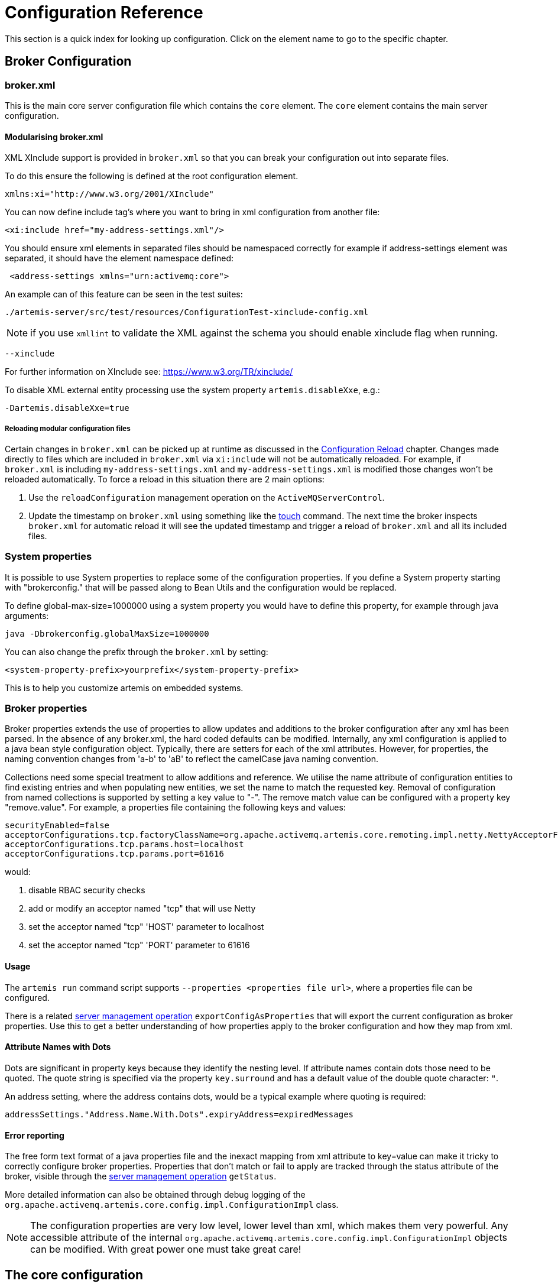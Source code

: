 = Configuration Reference
:idprefix:
:idseparator: -
:docinfo: shared

This section is a quick index for looking up configuration.
Click on the element name to go to the specific chapter.

== Broker Configuration

=== broker.xml

This is the main core server configuration file which contains the `core` element.
The `core` element contains the main server configuration.

==== Modularising broker.xml

XML XInclude support is provided in `broker.xml` so that you can break your configuration out into separate files.

To do this ensure the following is defined at the root configuration element.

[,xml]
----
xmlns:xi="http://www.w3.org/2001/XInclude"
----

You can now define include tag's where you want to bring in xml configuration from another file:

[,xml]
----
<xi:include href="my-address-settings.xml"/>
----

You should ensure xml elements in separated files should be namespaced correctly for example if address-settings element was separated, it should have the element namespace defined:

[,xml]
----
 <address-settings xmlns="urn:activemq:core">
----

An example can of this feature can be seen in the test suites:

----
./artemis-server/src/test/resources/ConfigurationTest-xinclude-config.xml
----

NOTE: if you use `xmllint` to validate the XML against the schema you should enable xinclude flag when running.

----
--xinclude
----

For further information on XInclude see: https://www.w3.org/TR/xinclude/

To disable XML external entity processing use the system property `artemis.disableXxe`, e.g.:

----
-Dartemis.disableXxe=true
----

===== Reloading modular configuration files

Certain changes in `broker.xml` can be picked up at runtime as discussed in the xref:config-reload.adoc#configuration-reload[Configuration Reload] chapter.
Changes made directly to files which are included in `broker.xml` via `xi:include` will not be automatically reloaded.
For example, if `broker.xml` is including `my-address-settings.xml` and `my-address-settings.xml` is modified those changes won't be reloaded automatically.
To force a reload in this situation there are 2 main options:

. Use the `reloadConfiguration` management operation on the `ActiveMQServerControl`.
. Update the timestamp on `broker.xml` using something like the https://en.wikipedia.org/wiki/Touch_%28Unix%29[touch] command.
The next time the broker inspects `broker.xml` for automatic reload it will see the updated timestamp and trigger a reload of `broker.xml` and all its included files.

=== System properties

It is possible to use System properties to replace some of the configuration properties.
If you define a System property starting with "brokerconfig." that will be passed along to Bean Utils and the configuration would be replaced.

To define global-max-size=1000000 using a system property you would have to define this property, for example through java arguments:

----
java -Dbrokerconfig.globalMaxSize=1000000
----

You can also change the prefix through the `broker.xml` by setting:

----
<system-property-prefix>yourprefix</system-property-prefix>
----

This is to help you customize artemis on embedded systems.

=== Broker properties

Broker properties extends the use of properties to allow updates and additions to the broker configuration after any xml has been parsed.
In the absence of any broker.xml, the hard coded defaults can be modified.
Internally, any xml configuration is applied to a java bean style configuration object.
Typically, there are setters for each of the xml attributes.
However, for properties, the naming convention changes from 'a-b' to 'aB' to reflect the camelCase java naming convention.

Collections need some special treatment to allow additions and reference.
We utilise the name attribute of configuration entities to find existing entries and when populating new entities, we set the name to match the requested key.
Removal of configuration from named collections is supported by setting a key value to "-".
The remove match value can be configured with a property key "remove.value".
For example, a properties file containing the following keys and values:

----
securityEnabled=false
acceptorConfigurations.tcp.factoryClassName=org.apache.activemq.artemis.core.remoting.impl.netty.NettyAcceptorFactory
acceptorConfigurations.tcp.params.host=localhost
acceptorConfigurations.tcp.params.port=61616
----

.would:
 . disable RBAC security checks
 . add or modify an acceptor named "tcp" that will use Netty
 . set the acceptor named "tcp" 'HOST' parameter to localhost
 . set the acceptor named "tcp" 'PORT' parameter to 61616

==== Usage

The `artemis run` command script supports `--properties <properties file url>`, where a properties file can be configured.

There is a related xref:management.adoc#server-management[server management operation] `exportConfigAsProperties` that will export the current configuration as broker properties. Use this to get a better understanding of how properties apply to the broker configuration and how they map from xml.

==== Attribute Names with Dots
Dots are significant in property keys because they identify the nesting level. If attribute names contain dots those need to be quoted. The quote string is specified via the property `key.surround` and has a default value of the double quote character: `"`.

An address setting, where the address contains dots, would be a typical example where quoting is required:
----
addressSettings."Address.Name.With.Dots".expiryAddress=expiredMessages
----

==== Error reporting
The free form text format of a java properties file and the inexact mapping from xml attribute to key=value can make it tricky to correctly configure broker properties.
Properties that don't match or fail to apply are tracked through the status attribute of the broker, visible through the xref:management.adoc#server-management[server management operation] `getStatus`.

More detailed information can also be obtained through debug logging of the `org.apache.activemq.artemis.core.config.impl.ConfigurationImpl` class.

NOTE: The configuration properties are very low level, lower level than xml, which makes them very powerful.
Any accessible attribute of the internal `org.apache.activemq.artemis.core.config.impl.ConfigurationImpl` objects can be modified.
With great power one must take great care!

== The core configuration

This describes the root of the XML configuration.
You will see here also multiple sub-types listed.
For example on the main config you will have bridges and at the <<bridge-type,list of bridge>> type we will describe the properties for that configuration.

[[regarding-default-values]]
.Regarding _default_ Values
****
The documentation often refers to the _default_ values.
This is the value of a configuration attribute if it is *not set* (e.g. programmatically, via XML, etc.).

This is worth noting because a `broker.xml` is generated automatically when a xref:using-server.adoc#creating-a-broker-instance[broker instance is created] and this out-of-the-box `broker.xml` may have configuration values which may differ from and override the default values identified here.
This is relatively rare, but it normally happens when we've discovered that a default is not actually suitable for most use-cases.

Changing the actual default value cannot be done in a minor release as dictated by https://semver.org/[semantic versioning] so we have to wait for a major release to make such changes.
However, in the mean-time we can address unsuitable defaults by modifying the generated `broker.xml` which maintains backwards compatibility for existing broker instances while giving new deployments an updated configuration.

In general, it's recommended that you consult your specific configuration to know which values will actually be used when the broker is running.
****

|===
| Name | Description | Default

| xref:configuring-transports.adoc#acceptors[acceptors]
| a list of remoting acceptors
| n/a

| xref:configuring-transports.adoc#acceptors[acceptors.acceptor]
| Each acceptor is composed for just an URL
| n/a

| xref:address-model.adoc#basic-manual-configuration[addresses]
| <<address-type,a list of addresses>>
| n/a

| xref:address-settings.adoc#address-settings[address-settings]
| <<address-setting-type,a list of address-setting>>
| n/a

| xref:ha.adoc#failing-back-to-primary-server[allow-failback]
| Should stop backup on primary restart.
| `true`

| xref:amqp.adoc#amqp[amqp-use-core-subscription-naming]
| If true uses CORE queue naming convention for AMQP.
| `false`

| xref:connection-ttl.adoc#detecting-dead-connections[async-connection-execution-enabled]
| If False delivery would be always asynchronous.
| `true`

| xref:persistence.adoc#persistence[bindings-directory]
| The folder in use for the bindings folder
| `data/bindings`

| xref:core-bridges.adoc#core-bridges[bridges]
| <<bridge-type,a list of core bridges>>
| n/a

| xref:ha.adoc#high-availability-and-failover[ha-policy]
| the HA policy of this server
| none

| xref:clusters.adoc#broadcast-groups[broadcast-groups]
| <<broadcast-group-type,a list of broadcast-group>>
| n/a

| xref:amqp-broker-connections.adoc#broker-connections[broker-connections]
| <<amqp-connection-type,a list of amqp-connection>>
| n/a

| xref:broker-plugins.adoc#plugin-support[broker-plugins]
| <<broker-plugin-type,a list of broker-plugins>>
| n/a

| xref:config-reload.adoc#configuration-reload[configuration-file-refresh-period]
| The frequency in milliseconds the configuration file is checked for changes
| 5000

| xref:ha.adoc#replication-configuration[check-for-active-server]
| Used by a primary server to verify if there are other nodes with the same ID on the topology
| n/a

| xref:clusters.adoc#configuring-cluster-connections[cluster-connections]
| <<cluster-connection-type,a list of cluster-connection>>
| n/a

| xref:clusters.adoc#clusters[cluster-password]
| Cluster password.
It applies to all cluster configurations.
| n/a

| xref:clusters.adoc#clusters[cluster-user]
| Cluster username.
It applies to all cluster configurations.
| n/a

| xref:connection-ttl.adoc#detecting-dead-connections[connection-ttl-override]
| if set, this will override how long (in ms) to keep a connection alive without receiving a ping.
-1 disables this setting.
| -1

| xref:connection-ttl.adoc#detecting-dead-connections[connection-ttl-check-interval]
| how often (in ms) to check connections for ttl violation.
| 2000

| xref:configuring-transports.adoc#configuring-the-transport[connectors.connector]
| The URL for the connector.
This is a list
| n/a

| xref:persistence.adoc#persistence[create-bindings-dir]
| true means that the server will create the bindings directory on start up.
| `true`

| xref:persistence.adoc#persistence[create-journal-dir]
| true means that the journal directory will be created.
| `true`

| xref:clusters.adoc#discovery-groups[discovery-groups]
| <<discovery-group-type,a list of discovery-group>>
| n/a

| xref:paging.adoc#max-disk-usage[disk-scan-period]
| The interval where the disk is scanned for percentual usage.
| 5000

| xref:diverts.adoc#diverting-and-splitting-message-flows[diverts]
| <<divert-type,a list of diverts to use>>
| n/a

| xref:paging.adoc#global-max-size[global-max-size]
| The amount in bytes before all addresses are considered full.
| Half of the JVM's `-Xmx`

| xref:paging.adoc#global-max-messages[global-max-messages]
| Number of messages before all addresses will enter into their Full Policy configured.
It works in conjunction with global-max-size, being watever value hits its maximum first.
| `-1`

| xref:graceful-shutdown.adoc#graceful-server-shutdown[graceful-shutdown-enabled]
| true means that graceful shutdown is enabled.
| `false`

| xref:graceful-shutdown.adoc#graceful-server-shutdown[graceful-shutdown-timeout]
| Timeout on waiting for clients to disconnect before server shutdown.
| -1

| xref:message-grouping.adoc#message-grouping[grouping-handler]
| <<grouping-handler-type,a message grouping handler>>
| n/a

| xref:duplicate-detection.adoc#configuring-the-duplicate-id-cache[id-cache-size]
| The duplicate detection circular cache size.
| 20000

| xref:management.adoc#configuring-jmx[jmx-domain]
| the JMX domain used to registered MBeans in the MBeanServer.
| `org.apache.activemq`

| xref:management.adoc#configuring-jmx[jmx-use-broker-name]
| whether or not to use the broker name in the JMX properties.
| `true`

| xref:management.adoc#configuring-jmx[jmx-management-enabled]
| true means that the management API is available via JMX.
| `true`

| xref:persistence.adoc#configuring-the-message-journal[journal-buffer-size]
| The size of the internal buffer on the journal in KB.
| 490KB

| xref:persistence.adoc#configuring-the-message-journal[journal-buffer-timeout]
| The Flush timeout for the journal buffer
| 500000 for ASYNCIO;
3333333 for NIO

| xref:persistence.adoc#configuring-the-message-journal[journal-compact-min-files]
| The minimal number of data files before we can start compacting.
Setting this to 0 means compacting is disabled.
| 10

| xref:persistence.adoc#configuring-the-message-journal[journal-compact-percentage]
| The percentage of live data on which we consider compacting the journal.
| 30

| xref:persistence.adoc#configuring-the-message-journal[journal-directory]
| the directory to store the journal files in.
| `data/journal`

| xref:persistence.adoc#configuring-the-message-journal[node-manager-lock-directory]
| the directory to store the node manager lock file.
| same of `journal-directory`

| xref:persistence.adoc#configuring-the-message-journal[journal-file-size]
| the size (in bytes) of each journal file.
| 10MB

| xref:persistence.adoc#configuring-the-message-journal[journal-lock-acquisition-timeout]
| how long (in ms) to wait to acquire a file lock on the journal.
| -1

| xref:persistence.adoc#configuring-the-message-journal[journal-max-io]
| the maximum number of write requests that can be in the ASYNCIO queue at any one time.
| 4096 for ASYNCIO;
1 for NIO;
ignored for MAPPED

| xref:persistence.adoc#configuring-the-message-journal[journal-file-open-timeout]
| the length of time in seconds to wait when opening a new journal file before timing out and failing.
| 5

| xref:persistence.adoc#configuring-the-message-journal[journal-min-files]
| how many journal files to pre-create.
| 2

| xref:persistence.adoc#configuring-the-message-journal[journal-pool-files]
| The upper threshold of the journal file pool, -1 means no Limit.
The system will create as many files as needed however when reclaiming files it will shrink back to the `journal-pool-files`
| -1

| xref:persistence.adoc#configuring-the-message-journal[journal-sync-non-transactional]
| if true wait for non transaction data to be synced to the journal before returning response to client.
| `true`

| xref:persistence.adoc#configuring-the-message-journal[journal-sync-transactional]
| if true wait for transaction data to be synchronized to the journal before returning response to client.
| `true`

| xref:persistence.adoc#configuring-the-message-journal[journal-type]
| the type of journal to use.
| `ASYNCIO`

| xref:data-retention.adoc#data-retention[journal-retention-directory]
| where to keep retained data including attributes for how long to keep it (`unit` & `period`) and how much to keep (`storage-limit`)
| n/a

| xref:persistence.adoc#configuring-the-message-journal[journal-datasync]
| It will use msync/fsync on journal operations.
| `true`

| journal-device-block-size
| The size in bytes used by the storage device. This is usually translated as `fstat`/`st_blksize`, and this is a way to bypass the value returned as `st_blksize`.
| `4096`

| log-journal-write-rate
| Whether to log messages about the journal write rate.
| `false`

| xref:large-messages.adoc#large-messages[large-messages-directory]
| the directory to store large messages.
| `data/largemessages`

| xref:large-messages.adoc#configuring-the-server[large-message-sync]
| should sync large messages before closing the file
| `true`

| log-delegate-factory-class-name
| *deprecated* the name of the factory class to use for log delegation.
| n/a

| xref:management.adoc#configuring-management[management-address]
| the name of the management address to send management messages to.
| `activemq.management`

| xref:management.adoc#configuring-the-management-notification-address[management-notification-address]
| the name of the address that consumers bind to receive management notifications.
| `activemq.notifications`

| xref:masking-passwords.adoc#masking-passwords[mask-password]
| This option controls whether passwords in server configuration need be masked.
If set to "true" the passwords are masked.
| `false`

| xref:ha.adoc#replication-configuration[max-saved-replicated-journals-size]
| This specifies how many replication backup directories will be kept when server starts as replica.
-1 Means no Limit;
0 don't keep a copy at all.
| 2

| xref:paging.adoc#max-disk-usage[max-disk-usage]
| The max percentage of data we should use from disks.
The broker will block while the disk is full.
Disable by setting `-1`.
| 90

| xref:paging.adoc#minimum-disk-free[min-disk-free]
| Min free bytes on disk below which the system blocks or fails clients.
Supports byte notation like "K", "MB", "GB", etc.
Will override `max-disk-usage` if both are set.
Disable by setting `-1`.
| `-1`

| xref:perf-tuning.adoc#performance-tuning[memory-measure-interval]
| frequency to sample JVM memory in ms (or -1 to disable memory sampling).
| -1

| xref:perf-tuning.adoc#performance-tuning[memory-warning-threshold]
| Percentage of available memory which will trigger a warning log.
| 25

| xref:management.adoc#message-counters[message-counter-enabled]
| true means that message counters are enabled.
| `false`

| xref:management.adoc#message-counters[message-counter-max-day-history]
| how many days to keep message counter history.
| 10

| xref:management.adoc#message-counters[message-counter-sample-period]
| the sample period (in ms) to use for message counters.
| 10000

| xref:message-expiry.adoc#configuring-the-expiry-reaper-thread[message-expiry-scan-period]
| how often (in ms) to scan for expired messages.
| 30000

| xref:message-expiry.adoc#configuring-the-expiry-reaper-thread[message-expiry-thread-priority]
| *deprecated* the priority of the thread expiring messages.
| 3

| xref:metrics.adoc#metrics[metrics-plugin]
| <<metrics-plugin-type,a plugin to export metrics>>
| n/a

| xref:address-settings.adoc#address-settings[address-queue-scan-period]
| how often (in ms) to scan for addresses & queues that should be removed.
| 30000

| name
| node name;
used in topology notifications if set.
| n/a

| xref:masking-passwords.adoc#masking-passwords[password-codec]
| the name of the class (and optional configuration properties) used to decode masked passwords.
Only valid when `mask-password` is `true`.
| n/a

| xref:paging.adoc#paging[page-max-concurrent-io]
| The max number of concurrent reads allowed on paging.
| 5

| xref:paging.adoc#page-sync-timeout[page-sync-timeout]
| The time in nanoseconds a page will be synced.
| 3333333 for ASYNCIO;
`journal-buffer-timeout` for NIO

| xref:paging.adoc#paging[read-whole-page]
| If true the whole page would be read, otherwise just seek and read while getting message.
| `false`

| xref:paging.adoc#configuration[paging-directory]
| the directory to store paged messages in.
| `data/paging`

| xref:undelivered-messages.adoc#delivery-count-persistence[persist-delivery-count-before-delivery]
| True means that the delivery count is persisted before delivery.
False means that this only happens after a message has been cancelled.
| `false`

| xref:undelivered-messages.adoc#delivery-count-persistence[max-redelivery-records]
| Maximum number of records the system will store for redeliveries.
In most cases this should be set to '1'.
| `10`

| xref:persistence.adoc#zero-persistence[persistence-enabled]
| true means that the server will use the file based journal for persistence.
| `true`

| xref:duplicate-detection.adoc#configuring-the-duplicate-id-cache[persist-id-cache]
| true means that ID's are persisted to the journal.
| `true`

| queues
| *deprecated* <<address-type,use addresses>>
| n/a

| xref:intercepting-operations.adoc#intercepting-operations[remoting-incoming-interceptors]
| a list of <class-name/> elements with the names of classes to use for intercepting incoming remoting packets
| n/a

| xref:intercepting-operations.adoc#intercepting-operations[remoting-outgoing-interceptors]
| a list of <class-name/> elements with the names of classes to use for intercepting outgoing remoting packets
| n/a

| resolveProtocols
| Use https://docs.oracle.com/javase/tutorial/ext/basics/spi.html[ServiceLoader] to load protocol modules.
| `true`

| xref:resource-limits.adoc#resource-limits[resource-limit-settings]
| <<resource-limit-type,a list of resource-limits>>
| n/a

| xref:thread-pooling.adoc#scheduled-thread-pool[scheduled-thread-pool-max-size]
| Maximum number of threads to use for the scheduled thread pool.
| 5

| xref:security.adoc#basic-configuration[security-enabled]
| true means that security is enabled.
| `true`

| xref:security.adoc#caching-security-operations[security-invalidation-interval]
| how long (in ms) to wait before invalidating the security cache.
| 10000

| xref:security.adoc#caching-security-operations[authentication-cache-size]
| how large to make the authentication cache
| 1000

| xref:security.adoc#caching-security-operations[authorization-cache-size]
| how large to make the authorization cache
| 1000

| system-property-prefix
| Prefix for replacing configuration settings using Bean Utils.
| n/a

| internal-naming-prefix
| the prefix used when naming the internal queues and addresses required for implementing certain behaviours.
| `$.activemq.internal`

| xref:security.adoc#tracking-the-validated-user[populate-validated-user]
| whether or not to add the name of the validated user to the messages that user sends.
| `false`

| xref:security.adoc#tracking-the-validated-user[reject-empty-validated-user]
| true means that the server will not allow any message that doesn't have a validated user, in JMS this is `JMSXUserID`
| `false`

| xref:security.adoc#role-based-security-for-addresses[security-settings]
| <<security-setting-type,a list of security-setting>>.
| n/a

| xref:thread-pooling.adoc#thread-management[thread-pool-max-size]
| Maximum number of threads to use for the thread pool.
-1 means 'no limits'.
| 30

| xref:transaction-config.adoc#resource-manager-configuration[transaction-timeout]
| how long (in ms) before a transaction can be removed from the resource manager after create time.
| 300000

| xref:transaction-config.adoc#resource-manager-configuration[transaction-timeout-scan-period]
| how often (in ms) to scan for timeout transactions.
| 1000

| xref:wildcard-routing.adoc#routing-messages-with-wild-cards[wild-card-routing-enabled]
| true means that the server supports wild card routing.
| `true`

| xref:network-isolation.adoc#network-isolation-split-brain[network-check-NIC]
| the NIC (Network Interface Controller) to be used on InetAddress.isReachable.
| n/a

| xref:network-isolation.adoc#network-isolation-split-brain[network-check-URL-list]
| the list of http URIs to be used to validate the network.
| n/a

| xref:network-isolation.adoc#network-isolation-split-brain[network-check-list]
| the list of pings to be used on ping or InetAddress.isReachable.
| n/a

| xref:network-isolation.adoc#network-isolation-split-brain[network-check-period]
| a frequency in milliseconds to how often we should check if the network is still up.
| 10000

| xref:network-isolation.adoc#network-isolation-split-brain[network-check-timeout]
| a timeout used in milliseconds to be used on the ping.
| 1000

| xref:network-isolation.adoc#network-isolation-split-brain[network-check-ping-command]
| the command used to oping IPV4 addresses.
| n/a

| xref:network-isolation.adoc#network-isolation-split-brain[network-check-ping6-command]
| the command used to oping IPV6 addresses.
| n/a

| xref:critical-analysis.adoc#critical-analysis-of-the-broker[critical-analyzer]
| enable or disable the critical analysis.
| `true`

| xref:critical-analysis.adoc#critical-analysis-of-the-broker[critical-analyzer-timeout]
| timeout used to do the critical analysis.
| 120000 ms

| xref:critical-analysis.adoc#critical-analysis-of-the-broker[critical-analyzer-check-period]
| time used to check the response times.
| 0.5 * `critical-analyzer-timeout`

| xref:critical-analysis.adoc#critical-analysis-of-the-broker[critical-analyzer-policy]
| should the server log, be halted or shutdown upon failures.
| `LOG`

| resolve-protocols
| if true then the broker will make use of any protocol managers that are in available on the classpath, otherwise only the core protocol will be available, unless in embedded mode where users can inject their own protocol managers.
| `true`

| xref:resource-limits.adoc#resource-limits[resource-limit-settings]
| <<resource-limit-type,a list of resource-limit>>.
| n/a

| server-dump-interval
| interval to log server specific information (e.g. memory usage etc).
| -1

| store
| the store type used by the server.
| n/a

| xref:wildcard-syntax.adoc#wildcard-syntax[wildcard-addresses]
| parameters to configure wildcard address matching format.
| n/a

| [[view-permission-method-match-pattern]] view-permission-method-match-pattern
| parameter to configure the regular expression pattern to match xref:management.adoc#fine-grained-rbac-on-management-messages[management] or xref:management.adoc#jmx-authorization-in-broker-xml[JMX] operations that require the 'view' permission
in your security-settings.
| ``^(get\|is\|count\|list\|browse\|query).*$``

| [[management-message-rbac]] management-message-rbac
| parameter to enable security-settings RBAC on xref:management.adoc#fine-grained-rbac-on-management-messages[management messages] sent to the management address.
| false

| [[management-rbac-prefix]] management-rbac-prefix
| parameter to configure the prefix for security-settings match addresses to control RBAC on xref:management.adoc#jmx-authorization-in-broker-xml[JMX MBean operations] and optionally on xref:management.adoc#fine-grained-rbac-on-management-messages[management messages]
| mops (shorthand for management operations)

| xref:address-model.adoc#uuid-resources[uuid-namespace]
| the namespace to use for looking up address & security settings for resources named with a UUID
| n/a

| xref:mqtt.adoc#automatic-subscription-clean-up[mqtt-session-scan-interval]
| how often (in ms) to scan for expired MQTT sessions
| `5000`

| xref:mqtt.adoc#persistent-subscriptions[mqtt-session-state-persistence-timeout]
| how long (in ms) to wait to persist MQTT session state
| `5000`

| xref:federation.adoc#federation[federations]
| a list of federation elements
| n/a

| xref:connection-routers.adoc#connection-routers[connection-routers]
| a list of connection-router elements
| n/a

| mirror-ack-manager-queue-attempts
| The number of times a mirror target would retry an acknowledgement on the queue before scanning page files for the message.
| `5`

| mirror-ack-manager-page-attempts
| The number of times a mirror target would retry an acknowledgement on paging.
| `2`

| mirror-ack-manager-retry-delay
| Period in milliseconds for which retries are going to be exercised.
| `100`

| mirror-page-transaction
| Should Mirror use Page Transactions When target destinations is paging?
When a target queue on the mirror is paged, the mirror will not record a page transaction for every message.
The default is `false`, and the overhead of paged messages will be smaller, but there is a possibility of eventual duplicates in case of interrupted communication between the mirror source and target.
If you set this to `true` there will be a record stored on the journal for the page-transaction additionally to the record in the page store.
| `false`

| xref:management.adoc#suppressing-session-notifications[suppress-session-notifications]
| Whether to suppress `SESSION_CREATED` and `SESSION_CLOSED` notifications.
Set to `true` to reduce notification overhead.
However, these are required to enforce unique client ID utilization in a cluster for MQTT clients.
| `false`

| xref:address-settings.adoc#literal-matches[literal-match-markers]
| The characters that mark a "literal" match.
A literal match means the setting(s) will only apply to the exact match regardless of wildcards.
If this setting is not omitted then it must be two characters - the start marker and the end marker.
| n/a
|===

== address-setting type

|===
| Name | Description | Default

| xref:address-model.adoc#address-model[match]
| The filter to apply to the setting
| n/a

| xref:undelivered-messages.adoc#message-redelivery-and-undelivered-messages[dead-letter-address]
| Dead letter address
| n/a

| xref:undelivered-messages.adoc#message-redelivery-and-undelivered-messages[auto-create-dead-letter-resources]
| Whether or not to auto-create dead-letter address and/or queue
| `false`

| xref:undelivered-messages.adoc#message-redelivery-and-undelivered-messages[dead-letter-queue-prefix]
| Prefix to use for auto-created dead-letter queues
| `DLQ.`

| xref:undelivered-messages.adoc#message-redelivery-and-undelivered-messages[dead-letter-queue-suffix]
| Suffix to use for auto-created dead-letter queues
| `` (empty)

| xref:message-expiry.adoc#message-expiry[expiry-address]
| Expired messages address
| n/a

| xref:message-expiry.adoc#message-expiry[expiry-delay]
| Expiration time override;
-1 don't override
| -1

| xref:undelivered-messages.adoc#message-redelivery-and-undelivered-messages[redelivery-delay]
| Time to wait before redelivering a message
| 0

| xref:undelivered-messages.adoc#message-redelivery-and-undelivered-messages[redelivery-delay-multiplier]
| Multiplier to apply to the `redelivery-delay`
| 1.0

| xref:undelivered-messages.adoc#message-redelivery-and-undelivered-messages[redelivery-collision-avoidance-factor]
| an additional factor used to calculate an adjustment to the `redelivery-delay` (up or down)
| 0.0

| xref:undelivered-messages.adoc#message-redelivery-and-undelivered-messages[max-redelivery-delay]
| Max value for the `redelivery-delay`
| 10 * `redelivery-delay`

| xref:undelivered-messages.adoc#message-redelivery-and-undelivered-messages[max-delivery-attempts]
| Number of retries before dead letter address
| 10

| xref:paging.adoc#paging[max-size-bytes]
| Max size a queue can be before invoking `address-full-policy`
| -1

| xref:paging.adoc#paging[max-size-bytes-reject-threshold]
| Used with `BLOCK`, the max size an address can reach before messages are rejected;
works in combination with `max-size-bytes` *for AMQP clients only*.
| -1

| xref:paging.adoc#paging[page-size-bytes]
| Size of each file on page
| 10485760

| xref:address-model.adoc#address-model[address-full-policy]
| What to do when a queue reaches `max-size-bytes`
| `PAGE`

| xref:address-model.adoc#address-model[message-counter-history-day-limit]
| Days to keep message counter data
| 0

| xref:last-value-queues.adoc#last-value-queues[last-value-queue]
| *deprecated* Queue is a last value queue;
see `default-last-value-queue` instead
| `false`

| xref:last-value-queues.adoc#last-value-queues[default-last-value-queue]
| `last-value` value if none is set on the queue
| `false`

| xref:last-value-queues.adoc#last-value-queues[default-last-value-key]
| `last-value-key` value if none is set on the queue
| `null`

| xref:exclusive-queues.adoc#exclusive-queues[default-exclusive-queue]
| `exclusive` value if none is set on the queue
| `false`

| xref:exclusive-queues.adoc#exclusive-queues[default-non-destructive]
| `non-destructive` value if none is set on the queue
| `false`

| xref:exclusive-queues.adoc#exclusive-queues[default-consumers-before-dispatch]
| `consumers-before-dispatch` value if none is set on the queue
| 0

| xref:exclusive-queues.adoc#exclusive-queues[default-delay-before-dispatch]
| `delay-before-dispatch` value if none is set on the queue
| -1

| xref:clusters.adoc#clusters[redistribution-delay]
| Timeout before redistributing values after no consumers
| -1

| xref:address-model.adoc#address-model[send-to-dla-on-no-route]
| Forward messages to DLA when no queues subscribing
| `false`

| xref:slow-consumers.adoc#detecting-slow-consumers[slow-consumer-threshold]
| Min rate of msgs/sec consumed before a consumer is considered "slow"
| -1

| xref:slow-consumers.adoc#detecting-slow-consumers[slow-consumer-policy]
| What to do when "slow" consumer is detected
| `NOTIFY`

| xref:slow-consumers.adoc#detecting-slow-consumers[slow-consumer-check-period]
| How often to check for "slow" consumers
| 5

| xref:address-settings.adoc#address-settings[auto-create-jms-queues]
| *deprecated* Create JMS queues automatically;
see `auto-create-queues` & `auto-create-addresses`
| `true`

| xref:address-settings.adoc#address-settings[auto-delete-jms-queues]
| *deprecated* Delete JMS queues automatically;
see `auto-create-queues` & `auto-create-addresses`
| `true`

| xref:address-settings.adoc#address-settings[auto-create-jms-topics]
| *deprecated* Create JMS topics automatically;
see `auto-create-queues` & `auto-create-addresses`
| `true`

| xref:address-settings.adoc#address-settings[auto-delete-jms-topics]
| *deprecated* Delete JMS topics automatically;
see `auto-create-queues` & `auto-create-addresses`
| `true`

| xref:address-settings.adoc#address-settings[auto-create-queues]
| Create queues automatically
| `true`

| xref:address-settings.adoc#address-settings[auto-delete-queues]
| Delete auto-created queues automatically
| `true`

| xref:address-settings.adoc#address-settings[auto-delete-created-queues]
| Delete created queues automatically
| `false`

| xref:address-settings.adoc#address-settings[auto-delete-queues-delay]
| Delay for deleting auto-created queues
| 0

| xref:address-settings.adoc#address-settings[auto-delete-queues-message-count]
| Message count the queue must be at or below before it can be auto deleted
| 0

| xref:config-reload.adoc#configuration-reload[config-delete-queues]
| How to deal with queues deleted from XML at runtime
| `OFF`

| xref:address-settings.adoc#address-settings[auto-create-addresses]
| Create addresses automatically
| `true`

| xref:address-settings.adoc#address-settings[auto-delete-addresses]
| Delete auto-created addresses automatically
| `true`

| xref:address-settings.adoc#address-settings[auto-delete-addresses-delay]
| Delay for deleting auto-created addresses
| 0

| xref:config-reload.adoc#configuration-reload[config-delete-addresses]
| How to deal with addresses deleted from XML at runtime
| `OFF`

| xref:config-reload.adoc#configuration-reload[config-delete-diverts]
| How to deal with diverts deleted from XML at runtime
| `OFF`

| xref:address-settings.adoc#address-settings[management-browse-page-size]
| Number of messages a management resource can browse
| 200


| xref:address-settings.adoc#address-settings[initial-queue-buffer-size]
| The number of elements in the intermediate message buffer allocated for each queue
| 8192

| xref:address-model.adoc#non-durable-subscription-queue[default-purge-on-no-consumers]
| `purge-on-no-consumers` value if none is set on the queue
| `false`

| xref:address-model.adoc#shared-durable-subscription-queue-using-max-consumers[default-max-consumers]
| `max-consumers` value if none is set on the queue
| -1

| xref:address-model.adoc#routing-type[default-queue-routing-type]
| Routing type for auto-created queues if the type can't be otherwise determined
| `MULTICAST`

| xref:address-model.adoc#routing-type[default-address-routing-type]
| Routing type for auto-created addresses if the type can't be otherwise determined
| `MULTICAST`

| xref:ring-queues.adoc#ring-queue[default-ring-size]
| The ring-size applied to queues without an explicit `ring-size` configured
| `-1`

| xref:retroactive-addresses.adoc#retroactive-addresses[retroactive-message-count]
| the number of messages to preserve for future queues created on the matching address
| `0`

| xref:duplicate-detection.adoc#configuring-the-duplicate-id-cache[id-cache-size]
| The duplicate detection circular cache size
| Inherits from global `id-cache-size`
|===

== bridge type

|===
| Name | Description | Default

| xref:core-bridges.adoc#core-bridges[name]
| unique name
| n/a

| xref:core-bridges.adoc#core-bridges[queue-name]
| name of queue that this bridge consumes from
| n/a

| xref:core-bridges.adoc#core-bridges[forwarding-address]
| address to forward to.
If omitted original address is used
| n/a

| xref:core-bridges.adoc#core-bridges[ha]
| whether this bridge supports fail-over
| `false`

| xref:core-bridges.adoc#core-bridges[filter]
| optional core filter expression
| n/a

| xref:core-bridges.adoc#core-bridges[transformer-class-name]
| optional name of transformer class
| n/a

| xref:core-bridges.adoc#core-bridges[min-large-message-size]
| Limit before message is considered large.
| 100KB

| xref:connection-ttl.adoc#detecting-dead-connections[check-period]
| How often to check for https://en.wikipedia.org/wiki/Time_to_live[TTL] violation.
-1 means disabled.
| 30000

| xref:connection-ttl.adoc#detecting-dead-connections[connection-ttl]
| https://en.wikipedia.org/wiki/Time_to_live[TTL] for the Bridge.
This should be greater than the ping period.
| 60000

| xref:core-bridges.adoc#core-bridges[retry-interval]
| period (in ms) between successive retries.
| 2000

| xref:core-bridges.adoc#core-bridges[retry-interval-multiplier]
| multiplier to apply to successive retry intervals.
| 1

| xref:core-bridges.adoc#core-bridges[max-retry-interval]
| Limit to the retry-interval growth.
| 2000

| xref:core-bridges.adoc#core-bridges[reconnect-attempts]
| maximum number of retry attempts.
| -1 (no limit)

| xref:core-bridges.adoc#core-bridges[use-duplicate-detection]
| forward duplicate detection headers?
| `true`

| xref:core-bridges.adoc#core-bridges[confirmation-window-size]
| number of bytes before confirmations are sent.
| 1MB

| xref:core-bridges.adoc#core-bridges[producer-window-size]
| Producer flow control size on the bridge.
| -1 (disabled)

| xref:core-bridges.adoc#core-bridges[user]
| Username for the bridge, the default is the cluster username.
| n/a

| xref:core-bridges.adoc#core-bridges[password]
| Password for the bridge, default is the cluster password.
| n/a

| xref:core-bridges.adoc#core-bridges[reconnect-attempts-same-node]
| Number of retries before trying another node.
| 10

| xref:core-bridges.adoc#core-bridges[routing-type]
| how to set the routing-type on the bridged message
| `PASS`

| xref:core-bridges.adoc#core-bridges[concurrency]
| Concurrency of the bridge
| 1
|===

== broadcast-group type

|===
| Name | Type

| xref:clusters.adoc#clusters[name]
| unique name

| xref:clusters.adoc#clusters[local-bind-address]
| Local bind address that the datagram socket is bound to.

| xref:clusters.adoc#clusters[local-bind-port]
| Local port to which the datagram socket is bound to.

| xref:clusters.adoc#clusters[group-address]
| Multicast address to which the data will be broadcast.

| xref:clusters.adoc#clusters[group-port]
| UDP port number used for broadcasting.

| xref:clusters.adoc#clusters[broadcast-period]
| Period in milliseconds between consecutive broadcasts.
Default=2000.

| xref:clusters.adoc#clusters[jgroups-file]
| Name of JGroups configuration file.

| xref:clusters.adoc#clusters[jgroups-channel]
| Name of JGroups Channel.

| xref:clusters.adoc#clusters[connector-ref]
| The `connector` to broadcast.
|===

== cluster-connection type

|===
| Name | Description | Default

| xref:clusters.adoc#clusters[name]
| unique name
| n/a

| xref:clusters.adoc#clusters[address]
| name of the address this cluster connection applies to
| n/a

| xref:clusters.adoc#clusters[connector-ref]
| Name of the connector reference to use.
| n/a

| xref:connection-ttl.adoc#detecting-dead-connections[check-period]
| The period (in milliseconds) used to check if the cluster connection has failed to receive pings from another server
| 30000

| xref:connection-ttl.adoc#detecting-dead-connections[connection-ttl]
| Timeout for TTL.
| 60000

| xref:large-messages.adoc#large-messages[min-large-message-size]
| Messages larger than this are considered large-messages.
| 100KB

| xref:clusters.adoc#clusters[call-timeout]
| Time(ms) before giving up on blocked calls.
| 30000

| xref:clusters.adoc#clusters[retry-interval]
| period (in ms) between successive retries.
| 500

| xref:clusters.adoc#clusters[retry-interval-multiplier]
| multiplier to apply to the retry-interval.
| 1

| xref:clusters.adoc#clusters[max-retry-interval]
| Maximum value for retry-interval.
| 2000

| xref:clusters.adoc#clusters[reconnect-attempts]
| How many attempts should be made to reconnect after failure.
| -1

| xref:clusters.adoc#clusters[use-duplicate-detection]
| should duplicate detection headers be inserted in forwarded messages?
| `true`

| xref:clusters.adoc#clusters[message-load-balancing]
| how should messages be load balanced?
| `OFF`

| xref:clusters.adoc#clusters[max-hops]
| maximum number of hops cluster topology is propagated.
| 1

| xref:client-failover.adoc#reconnect-to-the-same-server[confirmation-window-size]
| The size (in bytes) of the window used for confirming data from the server connected to.
| 1048576

| xref:clusters.adoc#clusters[producer-window-size]
| Flow Control for the Cluster connection bridge.
| -1 (disabled)

| xref:clusters.adoc#configuring-cluster-connections[call-failover-timeout]
| How long to wait for a reply if in the middle of a fail-over.
-1 means wait forever.
| -1

| xref:clusters.adoc#clusters[notification-interval]
| how often the cluster connection will notify the cluster of its existence right after joining the cluster.
| 1000

| xref:clusters.adoc#clusters[notification-attempts]
| how many times this cluster connection will notify the cluster of its existence right after joining the cluster
| 2
|===

== discovery-group type

|===
| Name | Description

| xref:clusters.adoc#clusters[name]
| unique name

| xref:clusters.adoc#clusters[group-address]
| Multicast IP address of the group to listen on

| xref:clusters.adoc#clusters[group-port]
| UDP port number of the multi cast group

| xref:clusters.adoc#clusters[jgroups-file]
| Name of a JGroups configuration file.
If specified, the server uses JGroups for discovery.

| xref:clusters.adoc#clusters[jgroups-channel]
| Name of a JGroups Channel.
If specified, the server uses the named channel for discovery.

| xref:clusters.adoc#clusters[refresh-timeout]
| Period the discovery group waits after receiving the last broadcast from a particular server before removing that servers connector pair entry from its list.
Default=10000

| xref:clusters.adoc#clusters[local-bind-address]
| local bind address that the datagram socket is bound to

| xref:clusters.adoc#clusters[local-bind-port]
| local port to which the datagram socket is bound to.
Default=-1

| initial-wait-timeout
| time to wait for an initial broadcast to give us at least one node in the cluster.
Default=10000
|===

== divert type

|===
| Name | Description

| xref:diverts.adoc#diverting-and-splitting-message-flows[name]
| unique name

| xref:diverts.adoc#diverting-and-splitting-message-flows[transformer-class-name]
| an optional class name of a transformer

| xref:diverts.adoc#diverting-and-splitting-message-flows[exclusive]
| whether this is an exclusive divert.
Default=false

| xref:diverts.adoc#diverting-and-splitting-message-flows[routing-name]
| the routing name for the divert

| xref:diverts.adoc#diverting-and-splitting-message-flows[address]
| the address this divert will divert from

| xref:diverts.adoc#diverting-and-splitting-message-flows[forwarding-address]
| the forwarding address for the divert

| xref:diverts.adoc#diverting-and-splitting-message-flows[filter]
| optional core filter expression

| xref:diverts.adoc#diverting-and-splitting-message-flows[routing-type]
| how to set the routing-type on the diverted message.
Default=`STRIP`
|===

== address type

|===
| Name | Description |

| name
| unique name
| n/a

| xref:address-model.adoc#anycast[anycast]
| list of anycast <<queue-type,queues>>
|

| xref:address-model.adoc#multicast[multicast]
| list of multicast <<queue-type,queues>>
|
|===

== queue type

|===
| Name | Description | Default

| name
| unique name
| n/a

| filter
| optional core filter expression
| n/a

| durable
| whether the queue is durable (persistent).
| `true`

| user
| the name of the user to associate with the creation of the queue
| n/a

| xref:address-model.adoc#shared-durable-subscription-queue-using-max-consumers[max-consumers]
| the max number of consumers allowed on this queue
| -1 (no max)

| xref:address-model.adoc#non-durable-subscription-queue[purge-on-no-consumers]
| whether or not to delete all messages and prevent routing when no consumers are connected
| `false`

| xref:exclusive-queues.adoc#exclusive-queues[exclusive]
| only deliver messages to one of the connected consumers
| `false`

| xref:last-value-queues.adoc#last-value-queues[last-value]
| use last-value semantics
| `false`

| xref:ring-queues.adoc#ring-queue[ring-size]
| the size this queue should maintain according to ring semantics
| based on `default-ring-size` `address-setting`

| consumers-before-dispatch
| number of consumers required before dispatching messages
| 0

| delay-before-dispatch
| milliseconds to wait for `consumers-before-dispatch` to be met before dispatching messages anyway
| -1 (wait forever)
|===

== security-setting type

|===
| Name | Description

| xref:security.adoc#authentication-authorization[match]
| xref:wildcard-syntax.adoc#wildcard-syntax[address expression]

| xref:security.adoc#authentication-authorization[permission]
|

| xref:security.adoc#authentication-authorization[permission.type]
| the type of permission

| xref:security.adoc#authentication-authorization[permission.roles]
| a comma-separated list of roles to apply the permission to

| xref:security.adoc#authentication-authorization[role-mapping]
| A simple role mapping that can be used to map roles from external authentication providers (i.e. LDAP) to internal roles

| xref:security.adoc#authentication-authorization[role-mapping.from]
| The external role which should be mapped

| xref:security.adoc#authentication-authorization[role-mapping.to]
| The internal role which should be assigned to the authenticated user
|===

== broker-plugin type

|===
| Name | Description

| xref:broker-plugins.adoc#registering-a-plugin[property]
| properties to configure a plugin

| xref:broker-plugins.adoc#registering-a-plugin[class-name]
| the name of the broker plugin class to instantiate
|===

== metrics-plugin type

|===
| Name | Description

| xref:metrics.adoc#metrics[property]
| properties to configure a plugin

| xref:metrics.adoc#metrics[class-name]
| the name of the metrics plugin class to instantiate
|===

== resource-limit type

|===
| Name | Description | Default

| xref:resource-limits.adoc#configuring-limits-via-resource-limit-settings[match]
| the name of the user to whom the limits should be applied
| n/a

| xref:resource-limits.adoc#configuring-limits-via-resource-limit-settings[max-connections]
| how many connections are allowed by the matched user
| -1 (no max)

| xref:resource-limits.adoc#configuring-limits-via-resource-limit-settings[max-queues]
| how many queues can be created by the matched user
| -1 (no max)
|===

== grouping-handler type

|===
| Name | Description | Default

| xref:message-grouping.adoc#clustered-grouping[name]
| A unique name
| n/a

| xref:message-grouping.adoc#clustered-grouping[type]
| `LOCAL` or `REMOTE`
| n/a

| xref:message-grouping.adoc#clustered-grouping[address]
| A reference to a `cluster-connection` `address`
| n/a

| xref:message-grouping.adoc#clustered-grouping[timeout]
| How long to wait for a decision
| 5000

| xref:message-grouping.adoc#clustered-grouping[group-timeout]
| How long a group binding will be used.
| -1 (disabled)

| xref:message-grouping.adoc#clustered-grouping[reaper-period]
| How often the reaper will be run to check for timed out group bindings.
Only valid for `LOCAL` handlers.
| 30000
|===

== amqp-connection type

|===
| Name | Description | Default

| xref:amqp-broker-connections.adoc#amqp-server-connections[uri]
| AMQP broker connection URI (required)
| n/a

| xref:amqp-broker-connections.adoc#amqp-server-connections[name]
| A unique name
| n/a

| xref:amqp-broker-connections.adoc#amqp-server-connections[user]
| Broker authentication user (optional)
| n/a

| xref:amqp-broker-connections.adoc#amqp-server-connections[password]
| Broker authentication password (optional)
| n/a

| xref:amqp-broker-connections.adoc#amqp-server-connections[reconnect-attempts]
| How many attempts should be made to reconnect after failure.
| -1 (infinite)

| xref:amqp-broker-connections.adoc#amqp-server-connections[auto-start]
| Broker connection starts automatically with broker
| true
|===
